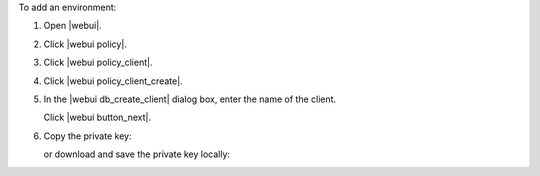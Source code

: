 .. This is an included how-to. 


To add an environment:

#. Open |webui|.
#. Click |webui policy|.
#. Click |webui policy_client|.
#. Click |webui policy_client_create|.
#. In the |webui db_create_client| dialog box, enter the name of the client.

   .. image:: ../../images/step_manage_webui_policy_client_add.png

   Click |webui button_next|.
#. Copy the private key:

   .. image:: ../../images/step_manage_webui_policy_client_add_private_key.png

   or download and save the private key locally:

   .. image:: ../../images/step_manage_webui_policy_client_add_private_key_download.png
